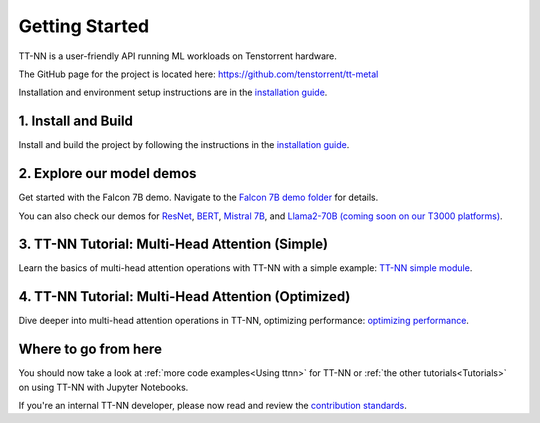 .. _Getting Started:

Getting Started
===============

TT-NN is a user-friendly API running ML workloads on Tenstorrent hardware.

The GitHub page for the project is located here:
https://github.com/tenstorrent/tt-metal

Installation and environment setup instructions are in the
`installation guide <../ttnn/installing.html>`_.

1. Install and Build
^^^^^^^^^^^^^^^^^^^^

Install and build the project by following the instructions in the
`installation guide
<../ttnn/installing.html>`_.

2. Explore our model demos
^^^^^^^^^^^^^^^^^^^^^^^^^^

Get started with the Falcon 7B demo. Navigate to the `Falcon 7B demo folder
<https://github.com/tenstorrent/tt-metal/tree/main/models/demos/wormhole/falcon7b>`_
for details.

You can also check our demos for
`ResNet <https://github.com/tenstorrent/tt-metal/tree/main/models/demos/resnet>`_,
`BERT <https://github.com/tenstorrent/tt-metal/tree/main/models/demos/metal_BERT_large_11>`_,
`Mistral 7B <https://github.com/tenstorrent/tt-metal/tree/main/models/demos/wormhole/mistral7b>`_,
and
`Llama2-70B (coming soon on our T3000 platforms) <https://github.com/tenstorrent/tt-metal/tree/main/models/demos/t3000/llama2_70b>`_.

3. TT-NN Tutorial: Multi-Head Attention (Simple)
^^^^^^^^^^^^^^^^^^^^^^^^^^^^^^^^^^^^^^^^^^^^^^^^

Learn the basics of multi-head attention operations with TT-NN
with a simple example: `TT-NN simple module <../../ttnn/ttnn/tutorials/ttnn_tutorials/003.html#Write-Multi-Head-Attention-using-ttnn>`_.

4. TT-NN Tutorial: Multi-Head Attention (Optimized)
^^^^^^^^^^^^^^^^^^^^^^^^^^^^^^^^^^^^^^^^^^^^^^^^^^^

Dive deeper into multi-head attention operations in TT-NN, optimizing
performance: `optimizing performance <../../ttnn/ttnn/tutorials/ttnn_tutorials/003.html#Write-optimized-version-of-Multi-Head-Attention>`_.

Where to go from here
^^^^^^^^^^^^^^^^^^^^^

You should now take a look at :ref:`more code examples<Using ttnn>` for TT-NN
or :ref:`the other tutorials<Tutorials>` on using TT-NN with Jupyter Notebooks.

If you're an internal TT-NN developer, please now read and review the
`contribution standards
<https://github.com/tenstorrent/tt-metal/blob/main/CONTRIBUTING.md>`_.
